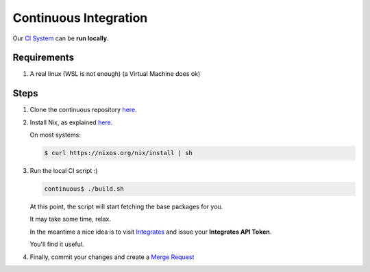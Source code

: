 ======================
Continuous Integration
======================

Our `CI System <https://gitlab.com/fluidattacks/continuous/blob/master/.gitlab-ci.yml>`_
can be **run locally**.

Requirements
============

#. A real linux (WSL is not enough) (a Virtual Machine does ok)

Steps
=====

#. Clone the continuous repository `here <https://gitlab.com/fluidattacks/continuous>`_.

#. Install Nix, as explained `here <https://nixos.org/nix/download.html>`_.

   On most systems:

   .. code:: sh

       $ curl https://nixos.org/nix/install | sh

#. Run the local CI script :)

   .. code:: sh

       continuous$ ./build.sh

   At this point, the script will start fetching the base packages for you.

   It may take some time, relax.

   In the meantime a nice idea is to visit
   `Integrates <https://fluidattacks.com/index>`_
   and issue your **Integrates API Token**.

   You'll find it useful.

#. Finally, commit your changes and create a
   `Merge Request <https://gitlab.com/fluidattacks/continuous/merge_requests>`_
